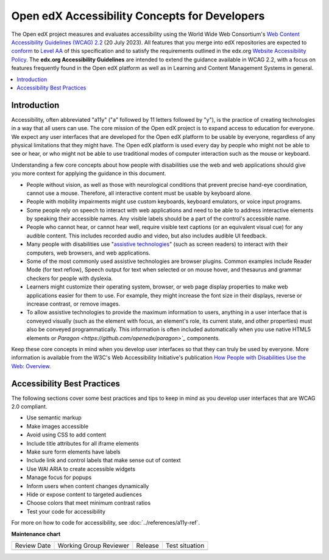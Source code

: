 .. _Dev Accessibility Concepts:

##############################################
Open edX Accessibility Concepts for Developers
##############################################

.. tags:: developer, concept

The Open edX project measures and evaluates accessibility using the World Wide Web Consortium's
`Web Content Accessibility Guidelines (WCAG) 2.2 <https://www.w3.org/TR/WCAG22/>`_
(20 July 2023). All features that you merge into edX repositories are expected
to `conform <https://www.w3.org/TR/WCAG22/#conformance>`_ to `Level AA
<https://www.w3.org/TR/WCAG22/#cc1>`_ of this specification and to satisfy the
requirements outlined in the edx.org `Website Accessibility Policy
<http://www.edx.org/accessibility>`_. The **edx.org Accessibility Guidelines**
are intended to extend the guidance available in WCAG 2.2, with a focus on features
frequently found in the Open edX platform as well as in Learning and Content
Management Systems in general.

.. contents::
 :local:
 :depth: 2

============
Introduction
============

Accessibility, often abbreviated "a11y" ("a" followed by 11 letters followed
by "y"), is the practice of creating technologies in a way that all users can use.
The core mission of the Open edX project is to expand access to education for everyone. We expect
any user interfaces that are developed for the Open edX platform to be usable by
everyone, regardless of any physical limitations that they might have. The Open
edX platform is used every day by people who might not be able to see or hear,
or who might not be able to use traditional modes of computer interaction such
as the mouse or keyboard.

Understanding a few core concepts about how people with disabilities use the web
and web applications should give you more context for applying the guidance in
this document.

* People without vision, as well as those with neurological conditions that
  prevent precise hand-eye coordination, cannot use a mouse. Therefore, all interactive content must be usable by keyboard alone.

* People with mobility impairments might use custom keyboards, keyboard
  emulators, or voice input programs.

* Some people rely on speech to interact with web applications and need to be
  able to address interactive elements by speaking their accessible names. Any visible labels should be a part of the control's accessible name.

* People who cannot hear, or cannot hear well, require visible text captions (or an
  equivalent visual cue) for any audible content.  This includes recorded audio and video, but also includes audible UI feedback.

* Many people with disabilities use "`assistive technologies
  <http://www.w3.org/TR/WCAG20/#atdef>`_" (such as screen readers) to interact
  with their computers, web browsers, and web applications.

* Some of the most commonly used assistive technologies are browser plugins.  Common examples include Reader Mode (for text reflow), Speech output for text when selected or on mouse hover, and thesaurus and grammar checkers for people with dyslexia.

* Learners might customize their operating system, browser, or web page display properties to make
  web applications easier for them to use. For example, they might increase the
  font size in their displays, reverse or increase contrast, or remove images.

* To allow assistive technologies to provide the maximum information to users,
  anything in a user interface that is conveyed visually (such as the element
  with focus, an element's role, its current state, and other properties) must
  also be conveyed programmatically. This information is often included automatically when you
  use native HTML5 elements or `Paragon <https://github.com/openedx/paragon>`_` components.

Keep these core concepts in mind when you develop user interfaces so that they
can truly be used by everyone. More information is available from the W3C's Web
Accessibility Initiative's publication `How People with Disabilities Use the
Web: Overview <http://www.w3.org/WAI/intro/people-use-web/Overview.html>`_.


============================
Accessibility Best Practices
============================

The following sections cover some best practices and tips to keep in mind as you
develop user interfaces that are WCAG 2.0 compliant.

* Use semantic markup
* Make images accessible
* Avoid using CSS to add content
* Include title attributes for all iframe elements
* Make sure form elements have labels
* Include link and control labels that make sense out of context
* Use WAI ARIA to create accessible widgets
* Manage focus for popups
* Inform users when content changes dynamically
* Hide or expose content to targeted audiences
* Choose colors that meet minimum contrast ratios
* Test your code for accessibility

For more on how to code for accessibility, see :doc:`../references/a11y-ref`.

.. seealso::

 :ref:`Dev Accessibility Reference` (reference)

 :ref:`Accessibility Guidelines` (concept)

 :ref:`Accessibility Best Practices Checklist` (reference)

**Maintenance chart**

+--------------+-------------------------------+----------------+--------------------------------+
| Review Date  | Working Group Reviewer        |   Release      |Test situation                  |
+--------------+-------------------------------+----------------+--------------------------------+
|              |                               |                |                                |
+--------------+-------------------------------+----------------+--------------------------------+
